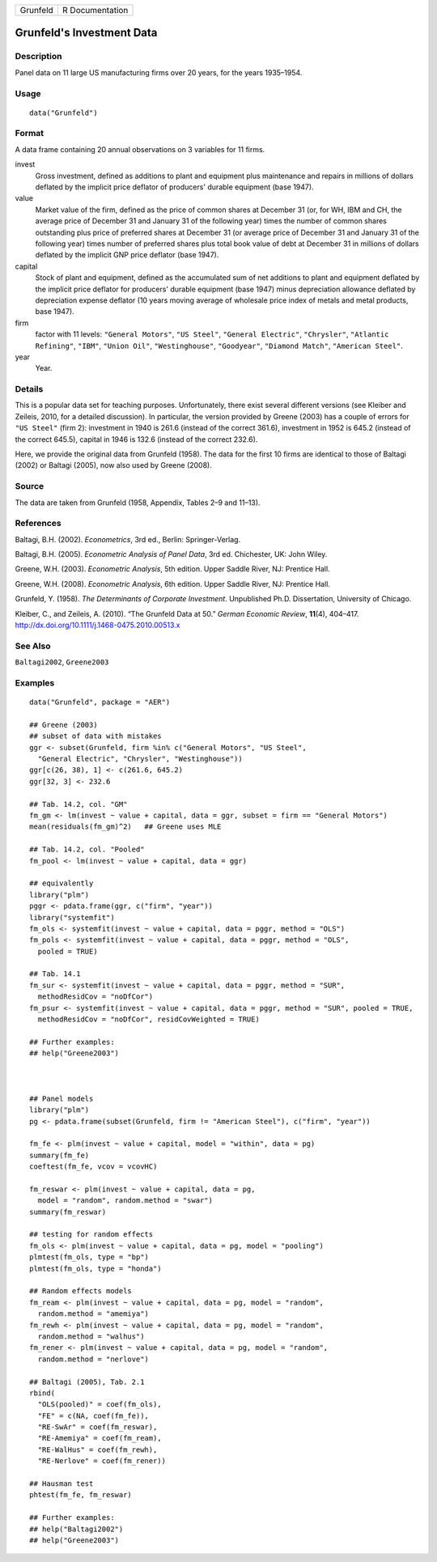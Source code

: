 ======== ===============
Grunfeld R Documentation
======== ===============

Grunfeld's Investment Data
--------------------------

Description
~~~~~~~~~~~

Panel data on 11 large US manufacturing firms over 20 years, for the
years 1935–1954.

Usage
~~~~~

::

   data("Grunfeld")

Format
~~~~~~

A data frame containing 20 annual observations on 3 variables for 11
firms.

invest
   Gross investment, defined as additions to plant and equipment plus
   maintenance and repairs in millions of dollars deflated by the
   implicit price deflator of producers' durable equipment (base 1947).

value
   Market value of the firm, defined as the price of common shares at
   December 31 (or, for WH, IBM and CH, the average price of December 31
   and January 31 of the following year) times the number of common
   shares outstanding plus price of preferred shares at December 31 (or
   average price of December 31 and January 31 of the following year)
   times number of preferred shares plus total book value of debt at
   December 31 in millions of dollars deflated by the implicit GNP price
   deflator (base 1947).

capital
   Stock of plant and equipment, defined as the accumulated sum of net
   additions to plant and equipment deflated by the implicit price
   deflator for producers' durable equipment (base 1947) minus
   depreciation allowance deflated by depreciation expense deflator (10
   years moving average of wholesale price index of metals and metal
   products, base 1947).

firm
   factor with 11 levels: ``"General Motors"``, ``"US Steel"``,
   ``"General Electric"``, ``"Chrysler"``, ``"Atlantic Refining"``,
   ``"IBM"``, ``"Union Oil"``, ``"Westinghouse"``, ``"Goodyear"``,
   ``"Diamond Match"``, ``"American Steel"``.

year
   Year.

Details
~~~~~~~

This is a popular data set for teaching purposes. Unfortunately, there
exist several different versions (see Kleiber and Zeileis, 2010, for a
detailed discussion). In particular, the version provided by Greene
(2003) has a couple of errors for ``"US Steel"`` (firm 2): investment in
1940 is 261.6 (instead of the correct 361.6), investment in 1952 is
645.2 (instead of the correct 645.5), capital in 1946 is 132.6 (instead
of the correct 232.6).

Here, we provide the original data from Grunfeld (1958). The data for
the first 10 firms are identical to those of Baltagi (2002) or Baltagi
(2005), now also used by Greene (2008).

Source
~~~~~~

The data are taken from Grunfeld (1958, Appendix, Tables 2–9 and 11–13).

References
~~~~~~~~~~

Baltagi, B.H. (2002). *Econometrics*, 3rd ed., Berlin: Springer-Verlag.

Baltagi, B.H. (2005). *Econometric Analysis of Panel Data*, 3rd ed.
Chichester, UK: John Wiley.

Greene, W.H. (2003). *Econometric Analysis*, 5th edition. Upper Saddle
River, NJ: Prentice Hall.

Greene, W.H. (2008). *Econometric Analysis*, 6th edition. Upper Saddle
River, NJ: Prentice Hall.

Grunfeld, Y. (1958). *The Determinants of Corporate Investment*.
Unpublished Ph.D. Dissertation, University of Chicago.

Kleiber, C., and Zeileis, A. (2010). “The Grunfeld Data at 50.” *German
Economic Review*, **11**\ (4), 404–417.
http://dx.doi.org/10.1111/j.1468-0475.2010.00513.x

See Also
~~~~~~~~

``Baltagi2002``, ``Greene2003``

Examples
~~~~~~~~

::

   data("Grunfeld", package = "AER")

   ## Greene (2003)
   ## subset of data with mistakes
   ggr <- subset(Grunfeld, firm %in% c("General Motors", "US Steel",
     "General Electric", "Chrysler", "Westinghouse"))
   ggr[c(26, 38), 1] <- c(261.6, 645.2)
   ggr[32, 3] <- 232.6

   ## Tab. 14.2, col. "GM"
   fm_gm <- lm(invest ~ value + capital, data = ggr, subset = firm == "General Motors")
   mean(residuals(fm_gm)^2)   ## Greene uses MLE

   ## Tab. 14.2, col. "Pooled"
   fm_pool <- lm(invest ~ value + capital, data = ggr)

   ## equivalently
   library("plm")
   pggr <- pdata.frame(ggr, c("firm", "year"))
   library("systemfit")
   fm_ols <- systemfit(invest ~ value + capital, data = pggr, method = "OLS")
   fm_pols <- systemfit(invest ~ value + capital, data = pggr, method = "OLS",
     pooled = TRUE)

   ## Tab. 14.1
   fm_sur <- systemfit(invest ~ value + capital, data = pggr, method = "SUR",
     methodResidCov = "noDfCor")
   fm_psur <- systemfit(invest ~ value + capital, data = pggr, method = "SUR", pooled = TRUE,
     methodResidCov = "noDfCor", residCovWeighted = TRUE)

   ## Further examples:
   ## help("Greene2003")



   ## Panel models
   library("plm")
   pg <- pdata.frame(subset(Grunfeld, firm != "American Steel"), c("firm", "year"))

   fm_fe <- plm(invest ~ value + capital, model = "within", data = pg)
   summary(fm_fe)
   coeftest(fm_fe, vcov = vcovHC)

   fm_reswar <- plm(invest ~ value + capital, data = pg,
     model = "random", random.method = "swar")
   summary(fm_reswar)

   ## testing for random effects
   fm_ols <- plm(invest ~ value + capital, data = pg, model = "pooling")
   plmtest(fm_ols, type = "bp")
   plmtest(fm_ols, type = "honda")

   ## Random effects models
   fm_ream <- plm(invest ~ value + capital, data = pg, model = "random",
     random.method = "amemiya")
   fm_rewh <- plm(invest ~ value + capital, data = pg, model = "random",
     random.method = "walhus")
   fm_rener <- plm(invest ~ value + capital, data = pg, model = "random",
     random.method = "nerlove")

   ## Baltagi (2005), Tab. 2.1
   rbind(
     "OLS(pooled)" = coef(fm_ols),
     "FE" = c(NA, coef(fm_fe)),
     "RE-SwAr" = coef(fm_reswar),
     "RE-Amemiya" = coef(fm_ream),
     "RE-WalHus" = coef(fm_rewh),
     "RE-Nerlove" = coef(fm_rener))

   ## Hausman test
   phtest(fm_fe, fm_reswar)

   ## Further examples:
   ## help("Baltagi2002")
   ## help("Greene2003")
